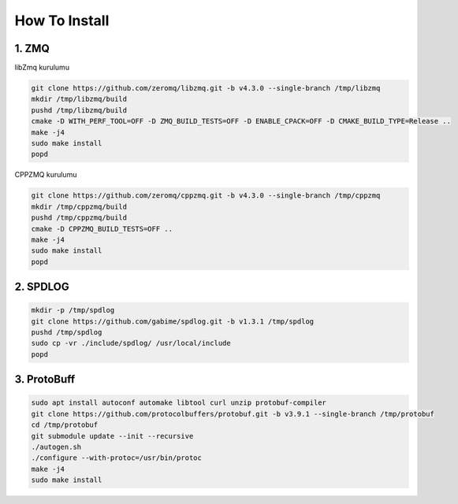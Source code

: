 #################################
How To Install
#################################

1. ZMQ
###################

libZmq kurulumu

.. code-block:: bash

    git clone https://github.com/zeromq/libzmq.git -b v4.3.0 --single-branch /tmp/libzmq
    mkdir /tmp/libzmq/build
    pushd /tmp/libzmq/build
    cmake -D WITH_PERF_TOOL=OFF -D ZMQ_BUILD_TESTS=OFF -D ENABLE_CPACK=OFF -D CMAKE_BUILD_TYPE=Release ..
    make -j4
    sudo make install
    popd

CPPZMQ kurulumu

.. code-block:: bash

    git clone https://github.com/zeromq/cppzmq.git -b v4.3.0 --single-branch /tmp/cppzmq
    mkdir /tmp/cppzmq/build
    pushd /tmp/cppzmq/build
    cmake -D CPPZMQ_BUILD_TESTS=OFF ..
    make -j4
    sudo make install
    popd

2. SPDLOG
###################

.. code-block:: bash

    mkdir -p /tmp/spdlog
    git clone https://github.com/gabime/spdlog.git -b v1.3.1 /tmp/spdlog
    pushd /tmp/spdlog
    sudo cp -vr ./include/spdlog/ /usr/local/include
    popd    


3. ProtoBuff
###################

.. code-block:: bash

    sudo apt install autoconf automake libtool curl unzip protobuf-compiler
    git clone https://github.com/protocolbuffers/protobuf.git -b v3.9.1 --single-branch /tmp/protobuf
    cd /tmp/protobuf
    git submodule update --init --recursive
    ./autogen.sh
    ./configure --with-protoc=/usr/bin/protoc
    make -j4
    sudo make install
